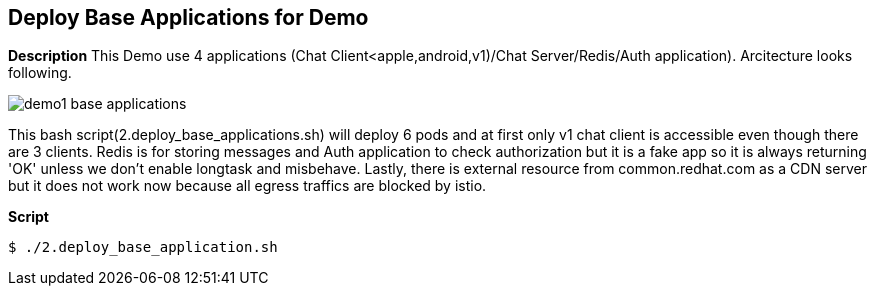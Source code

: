 Deploy Base Applications for Demo
---------------------------------

*Description*
This Demo use 4 applications (Chat Client<apple,android,v1)/Chat Server/Redis/Auth application).
Arcitecture looks following.

image:./images/demo1_base_applications.png[]

This bash script(2.deploy_base_applications.sh) will deploy 6 pods and at first only v1 chat client is accessible even though there are 3 clients. 
Redis is for storing messages and Auth application to check authorization but it is a fake app so it is always returning 'OK' unless we don't enable longtask and misbehave. 
Lastly, there is external resource from common.redhat.com as a CDN server but it does not work now because all egress traffics are blocked by istio.

*Script*

```
$ ./2.deploy_base_application.sh
``` 
